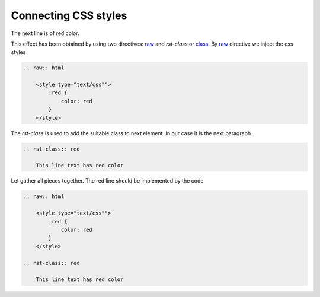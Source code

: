 Connecting CSS styles
=====================
.. raw:: html

    <style type="text/css"">
        .red {
            color: red
        }
    </style>

 
The next line is of red color.

.. rst-class:: red

    This line text has red color

This effect has been obtained by using two directives: `raw
<http://docutils.sourceforge.net/docs/ref/rst/directives.html#raw-data-pass-through>`_ and `rst-class` or `class
<http://docutils.sourceforge.net/docs/ref/rst/directives.html#class>`_. By `raw
<http://docutils.sourceforge.net/docs/ref/rst/directives.html#raw-data-pass-through>`_ directive we inject the css
styles

.. code-block:: none

    .. raw:: html

        <style type="text/css"">
            .red {
                color: red
            }
        </style>

The `rst-class` is used to add the suitable class to next element. In our case it is the next paragraph.

.. code-block:: none

    .. rst-class:: red

        This line text has red color


Let gather all pieces together. The red line should be implemented by the code

.. code-block:: none

    .. raw:: html

        <style type="text/css"">
            .red {
                color: red
            }
        </style>

    .. rst-class:: red

        This line text has red color

